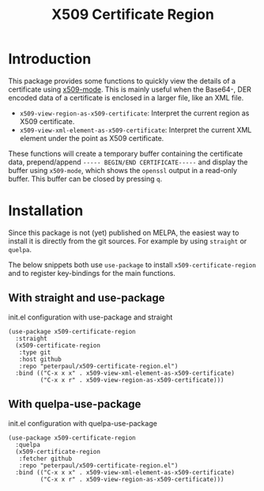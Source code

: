 #+TITLE: X509 Certificate Region
#+OPTIONS: toc:2

* Introduction
This package provides some functions to quickly view the details
of a certificate using [[https://github.com/jobbflykt/x509-mode][x509-mode]].
This is mainly useful when the Base64-, DER encoded data of a
certificate is enclosed in a larger file, like an XML file.

- =x509-view-region-as-x509-certificate=: Interpret the current
  region as X509 certificate.
- =x509-view-xml-element-as-x509-certificate=: Interpret the
  current XML element under the point as X509 certificate.

These functions will create a temporary buffer containing the
certificate data, prepend/append =----- BEGIN/END CERTIFICATE-----=
and display the buffer using =x509-mode=, which shows the
=openssl= output in a read-only buffer. This buffer can be closed
by pressing =q=.

* Installation
Since this package is not (yet) published on MELPA, the easiest
way to install it is directly from the git sources. For example
by using =straight= or =quelpa=.

The below snippets both use =use-package= to install
=x509-certificate-region= and to register key-bindings for the
main functions.

** With straight and use-package

#+CAPTION: init.el configuration with use-package and straight
#+BEGIN_SRC elisp
(use-package x509-certificate-region
  :straight
  (x509-certificate-region
   :type git
   :host github
   :repo "peterpaul/x509-certificate-region.el")
  :bind (("C-x x x" . x509-view-xml-element-as-x509-certificate)
         ("C-x x r" . x509-view-region-as-x509-certificate)))
#+END_SRC

** With quelpa-use-package

#+CAPTION: init.el configuration with quelpa-use-package
#+BEGIN_SRC elisp
(use-package x509-certificate-region
  :quelpa
  (x509-certificate-region
   :fetcher github
   :repo "peterpaul/x509-certificate-region.el")
  :bind (("C-x x x" . x509-view-xml-element-as-x509-certificate)
         ("C-x x r" . x509-view-region-as-x509-certificate)))
#+END_SRC
